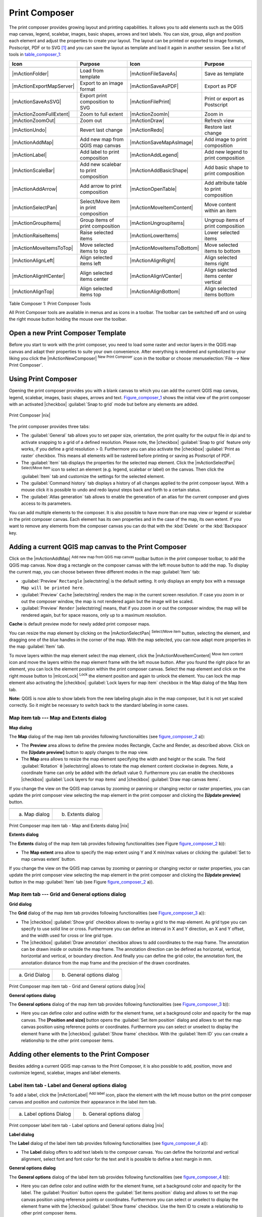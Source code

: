.. comment out this Section (by putting '|updatedisclaimer|' on top) if file is not uptodate with release

.. index::
   single:Create_Maps
.. index::
   single:Layout_Maps
.. index::
   single:Compose_Maps

.. _`label_printcomposer`:

***************
Print Composer
***************


The print composer provides growing layout and printing capabilities. It
allows you to add elements such as the QGIS map canvas, legend, scalebar,
images, basic shapes, arrows and text labels. You can size, group, align
and position each element and adjust the properties to create your layout.
The layout can be printed or exported to image formats, Postscript, PDF
or to SVG [1]_ and you can save the layout as template and load it again
in another session. See a list of tools in table_composer_1_:


.. index::
   single: print_composer;tools

.. _table_composer_1:

+--------------------------+---------------------------------------+----------------------------+------------------------------------------+
| Icon                     | Purpose                               | Icon                       | Purpose                                  |
+==========================+=======================================+============================+==========================================+
+--------------------------+---------------------------------------+----------------------------+------------------------------------------+
| |mActionFolder|          | Load from template                    | |mActionFileSaveAs|        | Save as template                         |
+--------------------------+---------------------------------------+----------------------------+------------------------------------------+
| |mActionExportMapServer| | Export to an image format             | |mActionSaveAsPDF|         | Export as PDF                            |
+--------------------------+---------------------------------------+----------------------------+------------------------------------------+
| |mActionSaveAsSVG|       | Export print composition to SVG       | |mActionFilePrint|         | Print or export as Postscript            |
+--------------------------+---------------------------------------+----------------------------+------------------------------------------+
| |mActionZoomFullExtent|  | Zoom to full extent                   | |mActionZoomIn|            | Zoom in                                  |
+--------------------------+---------------------------------------+----------------------------+------------------------------------------+
| |mActionZoomOut|         | Zoom out                              | |mActionDraw|              | Refresh view                             |
+--------------------------+---------------------------------------+----------------------------+------------------------------------------+
| |mActionUndo|            | Revert last change                    | |mActionRedo|              | Restore last change                      |
+--------------------------+---------------------------------------+----------------------------+------------------------------------------+
| |mActionAddMap|          | Add new map from QGIS map canvas      | |mActionSaveMapAsImage|    | Add image to print composition           |
+--------------------------+---------------------------------------+----------------------------+------------------------------------------+
| |mActionLabel|           | Add label to print composition        | |mActionAddLegend|         | Add new legend to print composition      |
+--------------------------+---------------------------------------+----------------------------+------------------------------------------+
| |mActionScaleBar|        | Add new scalebar to print composition | |mActionAddBasicShape|     | Add basic shape to print composition     |
+--------------------------+---------------------------------------+----------------------------+------------------------------------------+
| |mActionAddArrow|        | Add arrow to print composition        | |mActionOpenTable|         | Add attribute table to print composition |
+--------------------------+---------------------------------------+----------------------------+------------------------------------------+
| |mActionSelectPan|       | Select/Move item in print composition | |mActionMoveItemContent|   | Move content within an item              |
+--------------------------+---------------------------------------+----------------------------+------------------------------------------+
| |mActionGroupItems|      | Group items of print composition      | |mActionUngroupItems|      | Ungroup items of print composition       |
+--------------------------+---------------------------------------+----------------------------+------------------------------------------+
| |mActionRaiseItems|      | Raise selected items                  | |mActionLowerItems|        | Lower selected items                     |
+--------------------------+---------------------------------------+----------------------------+------------------------------------------+
| |mActionMoveItemsToTop|  | Move selected items to top            | |mActionMoveItemsToBottom| | Move selected items to bottom            |
+--------------------------+---------------------------------------+----------------------------+------------------------------------------+
| |mActionAlignLeft|       | Align selected items left             | |mActionAlignRight|        | Align selected items right               |
+--------------------------+---------------------------------------+----------------------------+------------------------------------------+
| |mActionAlignHCenter|    | Align selected items center           | |mActionAlignVCenter|      | Align selected items center vertical     |
+--------------------------+---------------------------------------+----------------------------+------------------------------------------+
| |mActionAlignTop|        | Align selected items top              | |mActionAlignBottom|       | Align selected items bottom              |
+--------------------------+---------------------------------------+----------------------------+------------------------------------------+

Table Composer 1: Print Composer Tools

All Print Composer tools are available in menus and as icons in a toolbar.
The toolbar can be switched off and on using the right mouse button holding
the mouse over the toolbar.

.. index::
   single:Composer_Template
.. index::
   single:Map_Template

Open a new Print Composer Template
==================================

Before you start to work with the print composer, you need to load some
raster and vector layers in the QGIS map canvas and adapt their properties
to suite your own convenience. After everything is rendered and symbolized
to your liking you click the |mActionNewComposer| :sup:`New Print Composer` 
icon in the toolbar or choose :menuselection:`File --> New Print Composer`.


Using Print Composer
====================


Opening the print composer provides you with a blank canvas to which you
can add the current QGIS map canvas, legend, scalebar, images, basic
shapes, arrows and text. Figure_composer_1_ shows the initial
view of the print composer with an activated |checkbox| :guilabel:`Snap to grid` mode
but before any elements are added.


.. _Figure_composer_1:

.. only:: html

   **Figure Composer 1:**

.. figure:: /static/user_manual/print_composer/print_composer_blank.png
   :align: center
   :width: 40em

   Print Composer |nix|

The print composer provides three tabs:

* The :guilabel:`General` tab allows you to set paper size, orientation, the
  print quality for the output file in dpi and to activate snapping to a
  grid of a defined resolution. Please note, the |checkbox| :guilabel:`Snap to grid`
  feature only works, if you define a grid resolution > 0. Furthermore you
  can also activate the |checkbox| :guilabel:`Print as raster` checkbox. This means all
  elements will be rastered before printing or saving as Postscript of PDF.
* The :guilabel:`Item` tab displays the properties for the selected map element.
  Click the |mActionSelectPan| :sup:`Select/Move item` icon to select
  an element (e.g. legend, scalebar or label) on the canvas. Then click the
  :guilabel:`Item` tab and customize the settings for the selected element.
* The :guilabel:`Command history` tab displays a history of all changes applied
  to the print composer layout. With a mouse click it is possible to undo
  and redo layout steps back and forth to a certain status.
* The :guilabel:`Atlas generation` tab allows to enable the generation of an
  atlas for the current composer and gives access to its parameters.

You can add multiple elements to the composer. It is also possible to have
more than one map view or legend or scalebar in the print composer canvas.
Each element has its own properties and in the case of the map, its own
extent. If you want to remove any elements from the composer canvas you can
do that with the :kbd:`Delete` or the :kbd:`Backspace` key.

Adding a current QGIS map canvas to the Print Composer
======================================================


Click on the |mActionAddMap| :sup:`Add new map from QGIS map canvas` 
toolbar button in the print composer toolbar, to add the QGIS map canvas. 
Now drag a rectangle on the composer canvas with the left mouse button to
add the map. To display the current map, you can choose between three
different modes in the map :guilabel:`Item` tab:

* :guilabel:`Preview` ``Rectangle`` |selectstring| is the default setting. It only
  displays an empty box with a message ``Map will be printed here``.
* :guilabel:`Preview` ``Cache`` |selectstring| renders the map in the current screen
  resolution. If case you zoom in or out the composer window, the map is
  not rendered again but the image will be scaled.
* :guilabel:`Preview` ``Render`` |selectstring| means, that if you zoom in or out the
  composer window, the map will be rendered again, but for space reasons,
  only up to a maximum resolution.

**Cache** is default preview mode for newly added print composer maps.

You can resize the map element by clicking on the
|mActionSelectPan| :sup:`Select/Move item` button, selecting the
element, and dragging one of the blue handles in the corner of the map.
With the map selected, you can now adapt more properties in the map
:guilabel:`Item` tab.

To move layers within the map element select the map element, click
the |mActionMoveItemContent| :sup:`Move item content` icon and move
the layers within the map element frame with the left mouse button. After
you found the right place for an element, you can lock the element position
within the print composer canvas. Select the map element and click on the
right mouse button to |mIconLock| :sup:`Lock` the element position
and again to unlock the element. You can lock the map element also
activating the |checkbox| :guilabel:`Lock layers for map item` checkbox in the Map
dialog of the Map Item tab.

**Note:** QGIS is now able to show labels from the new labeling
plugin also in the map composer, but it is not yet scaled correctly. So it
might be necessary to switch back to the standard labeling in some cases.

Map item tab --- Map and Extents dialog
----------------------------------------


**Map dialog**


The **Map** dialog of the map item tab provides following functionalities
(see figure_composer_2_ a)):

* The **Preview** area allows to define the preview modes Rectangle,
  Cache and Render, as described above. Click on the **[Update preview]**
  button to apply changes to the map view.
* The **Map** area allows to resize the map element specifying the width
  and height or the scale. The field :guilabel:`Rotation` ``0`` |selectstring| 
  allows to rotate the map element content clockwise in degrees. Note, a 
  coordinate frame can only be added with the default value 0. Furthermore you 
  can enable the checkboxes |checkbox| :guilabel:`Lock layers for map items` and
  |checkbox| :guilabel:`Draw map canvas items`.

If you change the view on the QGIS map canvas by zooming or panning or
changing vector or raster properties, you can update the print composer
view selecting the map element in the print composer and clicking the
**[Update preview]** button.

.. |composer_map_dialog1| image:: /static/user_manual/print_composer/print_composer_map1.png 
   :width: 30 em
.. |composer_map_dialog2| image:: /static/user_manual/print_composer/print_composer_map2.png
   :width: 30 em

.. _figure_composer_2:

.. only:: html

   **Figure Composer 2:**

+---------------------------+---------------------------+
| |composer_map_dialog1|    | |composer_map_dialog2|    |
+---------------------------+---------------------------+
| a) Map dialog             | b) Extents dialog         |        
+---------------------------+---------------------------+

Print Composer map item tab - Map and Extents dialog |nix|

**Extents dialog**


The **Extents** dialog of the map item tab provides following functionalities
(see Figure figure_composer_2_ b)):

* The **Map extent** area allow to specify the map extent using Y and X
  min/max values or clicking the :guilabel:`Set to map canvas extent` button.

If you change the view on the QGIS map canvas by zooming or panning or
changing vector or raster properties, you can update the print composer
view selecting the map element in the print composer and clicking the
**[Update preview]** button in the map :guilabel:`Item` tab (see Figure
figure_composer_2_ a)).

Map item tab --- Grid and General options dialog
-------------------------------------------------

.. index::
   single: Grid;Map_Grid

**Grid dialog**


The **Grid** dialog of the map item tab provides following functionalities
(see Figure_composer_3_ a)):

* The |checkbox| :guilabel:`Show grid` checkbox allows to overlay a grid to the map
  element. As grid type you can specify to use solid line or cross.
  Furthermore you can define an interval in X and Y direction, an X and
  Y offset, and the width used for cross or line grid type.
* The |checkbox| :guilabel:`Draw annotation` checkbox allows to add coordinates to
  the map frame. The annotation can be drawn inside or outside the map
  frame. The annotation direction can be defined as horizontal, vertical,
  horizontal and vertical, or boundary direction. And finally you can
  define the grid color, the annotation font, the annotation distance from
  the map frame and the precision of the drawn coordinates.

.. |composer_map_dialog3| image:: /static/user_manual/print_composer/print_composer_map3.png
   :width: 30 em
.. |composer_map_dialog4| image:: /static/user_manual/print_composer/print_composer_map4.png
   :width: 30 em

.. _figure_composer_3:

.. only:: html

   **Figure Composer 3:**

+---------------------------+---------------------------+
| |composer_map_dialog3|    | |composer_map_dialog4|    |
+---------------------------+---------------------------+
| a) Grid Dialog            | b) General options dialog |
+---------------------------+---------------------------+

Print Composer map item tab - Grid and General options dialog |nix|
   

**General options dialog**


The **General options** dialog of the map item tab provides following
functionalities (see Figure_composer_3_ b)):

* Here you can define color and outline width for the element frame, set
  a background color and opacity for the map canvas. The **[Position and size]**
  button opens the :guilabel:`Set item position` dialog and allows to set
  the map canvas position using reference points or coordinates. Furthermore
  you can select or unselect to display the element frame with the
  |checkbox| :guilabel:`Show frame` checkbox. With the :guilabel:`Item ID` 
  you can create a relationship to the other print composer items.

Adding other elements to the Print Composer
===========================================


Besides adding a current QGIS map canvas to the Print Composer, it is also
possible to add, position, move and customize legend, scalebar, images and
label elements.

Label item tab \- Label and General options dialog
----------------------------------------------------


To add a label, click the |mActionLabel| :sup:`Add label` icon, place
the element with the left mouse button on the print composer canvas and
position and customize their appearance in the label item tab.


.. |composer_label1| image:: /static/user_manual/print_composer/print_composer_label1.png
   :width: 30 em
.. |composer_label2| image:: /static/user_manual/print_composer/print_composer_label2.png
   :width: 30 em

.. _figure_composer_4:

.. only:: html

   **Figure Composer 4:**

+---------------------------+---------------------------+
| |composer_label1|         | |composer_label2|         |
+---------------------------+---------------------------+
| a) Label options Dialog   | b) General options dialog |
+---------------------------+---------------------------+

Print composer label item tab - Label options and General options dialog |nix|


**Label dialog**


The **Label** dialog of the label item tab provides following functionalities
(see figure_composer_4_ a)):

* The **Label** dialog offers to add text labels to the composer canvas.
  You can define the horizontal and vertical alignment, select font and
  font color for the text and it is possible to define a text margin in mm.

**General options dialog**


The **General options** dialog of the label item tab provides following
functionalities (see figure_composer_4_ b)):

* Here you can define color and outline width for the element frame, set
  a background color and opacity for the label. The :guilabel:`Position`
  button opens the :guilabel:`Set items position` dialog and allows to
  set the map canvas position using reference points or coordinates.
  Furthermore you can select or unselect to display the element frame with
  the |checkbox| :guilabel:`Show frame` checkbox. Use the Item ID to
  create a relationship to other print composer items.

Image item tab \- Picture options and General options dialog
--------------------------------------------------------------


To add an image, click the |mActionSaveMapAsImage| :sup:`Add image`
icon, place the element with the left mouse button on the print composer
canvas and position and customize their appearance in the image item tab.

.. |composer_image1| image:: /static/user_manual/print_composer/print_composer_image1.png
   :width: 30 em
.. |composer_image2| image:: /static/user_manual/print_composer/print_composer_image2.png
   :width: 30 em

.. _figure_composer_5:

.. only:: html

   **Figure Composer 5:**

+---------------------------+---------------------------+
| |composer_image1|         | |composer_image2|         |
+---------------------------+---------------------------+
| a) Picture options Dialog | b) General options dialog |
+---------------------------+---------------------------+

Print composer image item tab - Picture options and General options |nix|

.. index::
   single:Picture_database
.. index::
   single:Rotated_North_Arrow


**Picture options dialog**

The **Picture options** dialog of the image item tab provides following
functionalities (see figure_composer_5_ a)):

* The **Preloaded Images** field then shows all pictures stored in the selected
  directories.
* The **Options** area shows the current selected picture and allows to
  define width, height and clockwise rotation of the picture. It is also
  possible to add a user specific SVG path. Activating the
  |checkbox| :guilabel:`Sync from map` checkbox synchronizes the rotation of a picture
  in the qgis map canvas (i.e. a rotated north arrow) with the appropriate
  print composer image. 
* The **Search directories** area allows to add and remove directories
  with images in SVG format to the picture database.

**General options dialog**

The **General options** dialog of the image item tab provides following
functionalities (see figure_composer_5_ b)):

* Here you can define color and outline width for the element frame, set
  a background color and opacity for the picture. The **[Position and size]**
  button opens the :guilabel:`Set item position` dialog and allows to set
  the map canvas position using reference points or coordinates. Furthermore
  you can select or unselect to display the element frame with the
  |checkbox| :guilabel:`Show frame` checkbox. With the Item ID you can create
  a relationship to other print composer items.

.. index::
   single:Map_Legend

Legend item tab \- General, Legend items and Item option dialog
-----------------------------------------------------------------

To add a map legend, click the |mActionAddLegend| :sup:`Add new legend`
icon, place the element with the left mouse button on the print composer
canvas and position and customize their appearance in the legend item tab.

.. |composer_legend1| image:: /static/user_manual/print_composer/print_composer_legend1.png
   :width: 30 em
.. |composer_legend2| image:: /static/user_manual/print_composer/print_composer_legend2.png
   :width: 30 em
.. |composer_legend3| image:: /static/user_manual/print_composer/print_composer_legend3.png
   :width: 30 em

.. _figure_composer_6:

.. only:: html

   **Figure Composer 6:**

+---------------------------+---------------------------+
| |composer_legend1|        | |composer_legend2|        |
+---------------------------+---------------------------+
| a) general dialog         | b) Legend item dialog     |
+---------------------------+---------------------------+

+---------------------------+
| |composer_legend3|        | 
+---------------------------+
| c) Item options dialog    |
+---------------------------+

Print composer legend item tab - General, Legend items and Item option dialog |nix|


**General dialog**


The **General** dialog of the legend item tab provides following
functionalities (see figure_composer_6_ a)):

* Here you can adapt the legend title. You can change the font of the
  legend title, layer and item name. You can change width and height of
  the legend symbol and you can add layer, symbol, icon label and box space.
  Since QGIS 1.8, you can wrap the text of the legend title to a 
  given character. 

**Legend items dialog**

The **Legend items** dialog of the legend item tab provides following
functionalities (see figure_composer_6_ b)):

* The legend items window lists all legend items and allows to change
  item order, edit layer names, remove and restore items of the list.
  After changing the symbology in the QGIS main window you can click on
  **[Update]** to adapt the changes in the legend element of the
  print composer. The item order can be changed using the **[Up]**
  and **[Down]** buttons or with Drag and Drop functionality.

**General options dialog**
The **General options** dialog of the legend item tab provides following
functionalities (see figure_composer_6_ c)):

* Here you can define color and outline width for the element frame, set
  a background color and opacity for the legend. The **[Position and size]**
  button opens the :guilabel:`Set item position` dialog and allows to set
  the map canvas position using reference points or coordinates. Furthermore
  you can select or unselect to display the element frame with the
  |checkbox| :guilabel:`Show frame` checkbox. Use the Item ID to create a 
  relationship to other print composer items.

.. index::
   single: Scalebar; Map_Scalebar

Scalebar item tab \- Scalebar and General options dialog
---------------------------------------------------------


To add a scalebar, click the |mActionScaleBar| :sup:`Add new scalebar`
icon, place the element with the left mouse button on the print composer
canvas and position and customize their appearance in the scalebar item tab.

.. |composer_scalebar1| image:: /static/user_manual/print_composer/print_composer_scalebar1.png
   :width: 30 em
.. |composer_scalebar2| image:: /static/user_manual/print_composer/print_composer_scalebar2.png
   :width: 30 em

.. _figure_composer_7:

.. only:: html

   **Figure Composer 7:**

+-----------------------------+-----------------------------+
| |composer_scalebar1|        | |composer_scalebar2|        |
+-----------------------------+-----------------------------+
| a) Scalebar options Dialog  | b) General options dialog   |
+-----------------------------+-----------------------------+

Print composer scalebar item tab - Scalebar and General options dialog |nix|


**Scalebar dialog**


The **Scalebar** dialog of the scalebar item tab provides following
functionalities (see figure_composer_7_ a)):

* The scalebar dialog allows to define the segment size of the scalebar
  in map units, the map units used per bar units, and how many left and
  right segments units from 0 should be used.
* You can define the scalebar style, available is single and double box,
  line ticks middle, up and down and a numeric style.
* Furthermore you can define height, line width, label and box space of
  the scale bar. Add a unit label and define the scalebar font and color.

**General options dialog**


The **General options** dialog of the scalebar item tab provides following
features (see figure_composer_7_ b)):

* Here you can define color and outline width for the element frame, set
  a background color and opacity for the scalebar. The **[Position and size]**
  button opens the :guilabel:`Set items position` dialog and allows to set
  the map canvas position using reference points or coordinates. Furthermore
  you can select or unselect to display the element frame with the
  |checkbox| :guilabel:`Show frame` checkbox. With the Item ID you can create
  a relationship to the other print composer items.

Atlas generation
================

The print composer includes generation functions that allow to create map books in an automated way. The concept is to use a coverage layer, which contains geometries and fields. For each geometry in the coverage layer, a new output will be generated where the content of some canvas maps will be moved to highlight the current geometry. Fields associated to this geometry can be used within text labels.

There can only be one atlas map by print composer. To enable the generation of an atlas and access generation parameters, refer to the `Atlas generation` tab. This tab contains the following widgets (see Figure_composer_13_):

* A combo box :guilabel:`Composer map to use` that allows to choose which map item will be
  used as the atlas map, i.e. on which map geometries from the coverage layer will be iterated over
  and displayed.
* A combo box :guilabel:`Coverage layer` that allows to choose the (vector) layer containing the
  geometries on which to iterate over.
* An optional :guilabel:`Hidden coverage layer` |checkbox|, that if checked, will hide the
  coverage layer (but not the other ones) during the generation.
* An input box :guilabel:`Margin around coverage` that allows to select the amount of
  space added around each geometry within the allocated map. Its value
  is meaningful only when using the autoscaling mode.
* A :guilabel:`Fixed scale` |checkbox| that allows to toggle between auto-scale and
  fixed-scale mode. In fixed scale mode, the map will only be translated
  for each geometry to be centered. In auto-scale mode, the map's extents
  are computed in such a way that each geometry will appear in its whole.
* An :guilabel:`Output filename expression` textbox that is used to generate a filename for each
  geometry if needed. It is based on expressions. This
  field is meaningful only for rendering to multiple files.
* A :guilabel:`Single file export when possible` |checkbox| that allows to force the
  generation of a single file if this is possible by the chosen output
  format (PDF for instance). If this field is checked, the value of the
  :guilabel:`Output filename expression` field is meaningless.

.. _figure_composer_8:

.. only:: html

   **Figure Composer 8:**

.. figure:: /static/user_manual/print_composer/print_composer_atlas.png
   :align: center
   :width: 30em

   Atlas generation tab |nix|

Generation
----------

The atlas generation is done when the user asks for a print or an export. The behaviour of these functions will be slightly changed if an atlas map has been selected.

For instance, when the user asks for an export to PDF, if an atlas map is defined, the user will be asked for a directory where to save all the generated PDF files (except if the "Single file export when possible" has been selected).

Navigation tools
================


For map navigation the print composer provides 4 general tools:

* |mActionZoomIn| :sup:`Zoom in`
* |mActionZoomOut| :sup:`Zoom out`
* |mActionZoomFullExtent| :sup:`Zoom to full extend`
* |mActionDraw| :sup:`Refresh the view` (if you find the view in an
  inconsistent state)

.. index:: Revert_Layout_Actions

Revert and Restore tools
========================


During the layout process it is possible to revert and restore changes.
This can be done with the revert and restore tools:

* |mActionUndo| :sup:`Revert last changes`
* |mActionRedo| :sup:`Restore last changes`

or by mouse click within the :guilabel:`Command history` tab (see figure_composer_9_).

.. _figure_composer_9:

.. only:: html

   **Figure Composer 9:**

.. figure:: /static/user_manual/print_composer/command_hist.png
   :align: center
   :width: 40 em

   Command history in the Print Composer |nix|

Add Basic shape and Arrow
=========================


It is possible to add basic shapes (Ellipse, Rectangle, Triangle) and arrows
to the print composer canvas.

.. |composer_shape| image:: /static/user_manual/print_composer/print_composer_shape.png
   :width: 30 em
.. |composer_arrow| image:: /static/user_manual/print_composer/print_composer_arrow.png
   :width: 30 em

.. _figure_composer_10:

.. only:: html

   **Figure Composer 10:**

+-----------------------------+-----------------------------+
| |composer_shape|            | |composer_arrow|            |
+-----------------------------+-----------------------------+
| a) shape dialog             | b) arrow dialog             |
+-----------------------------+-----------------------------+

Print composer basic shape and arrow item tab - Shape and Arrow options dialog |nix|


* The **Shape** dialog allows to draw an ellipse, rectangle, or triangle
  in the print composer canvas. You can define its outline and fill color,
  the outline width and a clockwise rotation.
* The **Arrow** dialog allows to draw an arrow in the print composer canvas.
  You can define color, outline and arrow width and it is possible to use
  a default marker and no marker and a SVG marker. For the SVG marker you
  can additionally add a SVG start and end marker from a directory on your
  computer.

Add attribute table values
==========================


It is possible to add parts of a vector attribute table to the print composer
canvas.

.. |composer_attribute1| image:: /static/user_manual/print_composer/print_composer_attribute1.png
   :width: 30 em
.. |composer_attribute2| image:: /static/user_manual/print_composer/print_composer_attribute2.png
   :width: 30 em

.. _figure_composer_11:

.. only:: html

   **Figure Composer 11:**

+-----------------------------+-----------------------------+
| |composer_attribute1|       | |composer_attribute2|       |
+-----------------------------+-----------------------------+
| a) Table Dialog             | b) General options dialog   |
+-----------------------------+-----------------------------+

Print composer attribute table item tab - Table and General options dialog |nix|


**Table dialog**



The **Table** dialog of the attribute table item tab provides following
functionalities (see figure_composer_11_ a)):

* The **Table** dialog allows to select the vector layer and columns of
  the attribute table. Attribute columns can be sorted and you can define
  to show its values ascending or descending.
* You can define the maximum number of rows to be displayed and if
  attributes are only shown for visible features of the current composer
  canvas.
* Additionally you can define the grid characteristics of the table and
  the header and content font.

**General options dialog**

The **General options** dialog of the attribute table item tab provides
following functionalities (see figure_composer_10_ b)):

* Here you can define color and outline width for the element frame, set
  a background color and opacity for the table. The **[Position and size]**
  button opens the :guilabel:`Set item position` dialog and allows to set
  the map canvas position using reference points or coordinates. Furthermore
  you can select or unselect to display the element frame with the
  |checkbox| :guilabel:`Show frame` checkbox. Use the Item ID to create a 
  relationship to the other print composer items.

Raise, lower and align elements
===============================


Raise or lower functionalities for elements are inside the |mActionRaiseItems|
:sup:`Raise selected items` pulldown menu. Choose an element on the
print composer canvas and select the matching functionality to raise or
lower the selected element compared to the other elements (see table_composer_1_).

There are several alignment functionalities available within the
|mActionAlignLeft| :sup:`Align selected items` pulldown menu (see
table_composer_1_). To use an alignment functionality , you
first select some elements and then click on the matching alignment icon.
All selected will then be aligned within to their common bounding box.

.. index::
   single:Printing; Export_Map

Creating Output
===============


Figure_composer_12_ shows the print composer with an example
print layout including each type of map element described in the sections
above.

.. _figure_composer_12:

.. only:: html

   **Figure Composer 12:**

.. figure:: /static/user_manual/print_composer/print_composer_complete.png
   :align: center
   :width: 40 em

   Print Composer with map view, legend, scalebar, coordinates and text added |nix|

.. index:: Export_as_image, Export_as_PDF, Export_as_SVG 

The print composer allows you to create several output formats and it is
possible to define the resolution (print quality) and paper size:

* The |mActionFilePrint| :sup:`Print` icon allows to print the layout
  to a connected printer or a Postscript file depending on installed printer
  drivers.
* The |mActionExportMapServer| :sup:`Export as image` icon exports
  the composer canvas in several image formats such as PNG, BPM, TIF, JPG,...
* The |mActionSaveAsPDF| :sup:`Export as PDF` saves the defined
  print composer canvas directly as a PDF.
* The |mActionSaveAsSVG| :sup:`Export as SVG` icon saves the print
  composer canvas as a SVG (Scalable Vector Graphic). 

.. Note:: 

  Currently the SVG output is very basic. This is not a QGIS problem, 
  but a problem of the underlaying Qt library. This will hopefully be 
  sorted out in future versions.

.. index:: Composer_Manager

Saving and loading a print composer layout
==========================================


With the |mActionFileSaveAs| :sup:`Save as template` and
|mActionFolder| :sup:`Load from template` icons you can save the
current state of a print composer session as a  :file:`*.qpt` template and load
the template again in another session.

The  |mActionComposerManager| :sup:`Composer Manager` button in the
QGIS toolbar and in :menuselection:`File --> Composer Manager` allows to
add a new composer template or to manage already existing templates.

.. _figure_composer_13:

.. only:: html

   **Figure Composer 13:**

.. figure:: /static/user_manual/print_composer/print_composer_manager.png
   :align: center
   :width: 24 em

   The Print Composer Manager |nix|

.. [1] Export to SVG supported, but it is not working properly with some recent Qt4 versions. You should try and check individual on your system.

